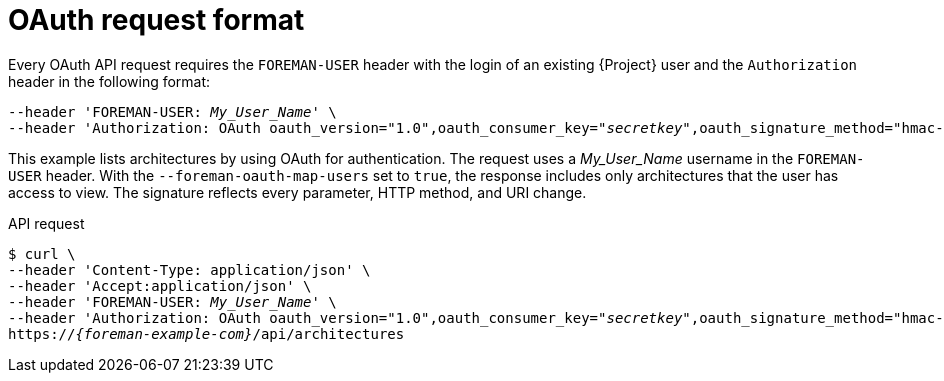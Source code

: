 [id="oauth-request-format"]
= OAuth request format

Every OAuth API request requires the `FOREMAN-USER` header with the login of an existing {Project} user and the `Authorization` header in the following format:

[source, none, options="nowrap", subs="+quotes,attributes"]
----
--header 'FOREMAN-USER: __My_User_Name__' \
--header 'Authorization: OAuth oauth_version="1.0",oauth_consumer_key="_secretkey_",oauth_signature_method="hmac-sha1",oauth_timestamp=_timestamp_,oauth_signature=_signature_'
----

ifdef::satellite[]
[IMPORTANT]
====
Use an OAuth client library to construct all OAuth parameters.
For an example that uses the *requests_oauthlib* Python module, see https://access.redhat.com/solutions/4240401[How to execute an API call by using the OAuth authentication method via python script in {ProjectNameX}?] in the _Red{nbsp}Hat Knowledgebase_.
====
endif::[]

This example lists architectures by using OAuth for authentication.
The request uses a _My_User_Name_ username in the `FOREMAN-USER` header.
With the `--foreman-oauth-map-users` set to `true`, the response includes only architectures that the user has access to view.
The signature reflects every parameter, HTTP method, and URI change.

[id="api-oauth-request-format"]
.API request
[options="nowrap", subs="+quotes,attributes"]
----
$ curl \
--header 'Content-Type: application/json' \
--header 'Accept:application/json' \
--header 'FOREMAN-USER: _My_User_Name_' \
--header 'Authorization: OAuth oauth_version="1.0",oauth_consumer_key="_secretkey_",oauth_signature_method="hmac-sha1",oauth_timestamp=_1321473112_,oauth_signature=_Il8hR8/ogj/XVuOqMPB9qNjSy6E=_'
https://_{foreman-example-com}_/api/architectures
----

